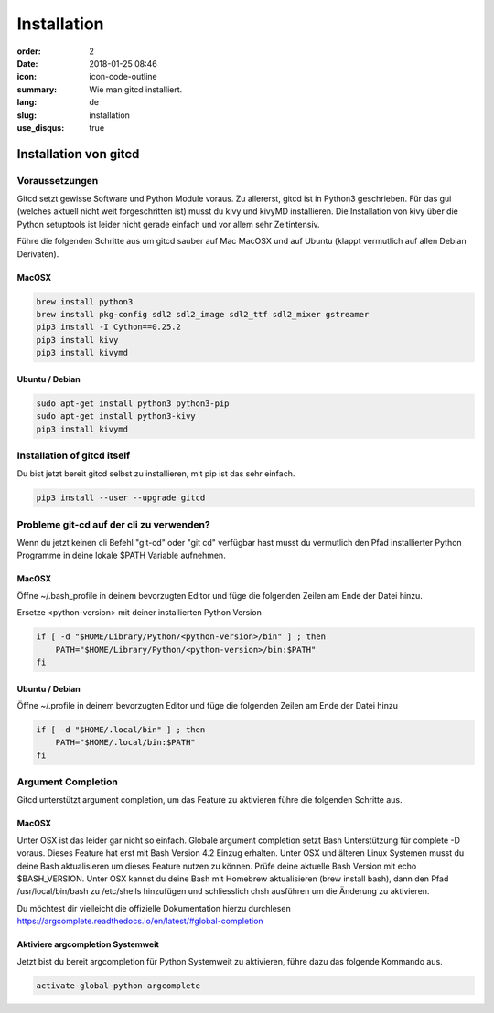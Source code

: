 Installation
############

:order: 2
:date: 2018-01-25 08:46
:icon: icon-code-outline
:summary: Wie man gitcd installiert.
:lang: de
:slug: installation
:use_disqus: true

Installation von gitcd
~~~~~~~~~~~~~~~~~~~~~~


Voraussetzungen
---------------
Gitcd setzt gewisse Software und Python Module voraus. Zu allererst, gitcd ist in Python3 geschrieben.
Für das gui (welches aktuell nicht weit forgeschritten ist) musst du kivy und kivyMD installieren. Die Installation von kivy über die Python setuptools ist leider nicht gerade einfach und vor allem sehr Zeitintensiv.

Führe die folgenden Schritte aus um gitcd sauber auf Mac MacOSX und auf Ubuntu (klappt vermutlich auf allen Debian Derivaten).

MacOSX
______

.. code-block:: bash

    brew install python3
    brew install pkg-config sdl2 sdl2_image sdl2_ttf sdl2_mixer gstreamer
    pip3 install -I Cython==0.25.2
    pip3 install kivy
    pip3 install kivymd


Ubuntu / Debian
_______________

.. code-block:: bash

    sudo apt-get install python3 python3-pip
    sudo apt-get install python3-kivy
    pip3 install kivymd


Installation of gitcd itself
----------------------------
Du bist jetzt bereit gitcd selbst zu installieren, mit pip ist das sehr einfach.

.. code-block:: bash

    pip3 install --user --upgrade gitcd

Probleme git-cd auf der cli zu verwenden?
-----------------------------------------
Wenn du jetzt keinen cli Befehl "git-cd" oder "git cd" verfügbar hast musst du vermutlich den Pfad installierter Python Programme in deine lokale $PATH Variable aufnehmen.

MacOSX
______

Öffne ~/.bash_profile in deinem bevorzugten Editor und füge die folgenden Zeilen am Ende der Datei hinzu.

.. container:: alert alert-warning

    Ersetze <python-version> mit deiner installierten Python Version

.. code-block:: bash

    if [ -d "$HOME/Library/Python/<python-version>/bin" ] ; then
        PATH="$HOME/Library/Python/<python-version>/bin:$PATH"
    fi

Ubuntu / Debian
_______________

Öffne ~/.profile in deinem bevorzugten Editor und füge die folgenden Zeilen am Ende der Datei hinzu

.. code-block:: bash

    if [ -d "$HOME/.local/bin" ] ; then
        PATH="$HOME/.local/bin:$PATH"
    fi

Argument Completion
-------------------
Gitcd unterstützt argument completion, um das Feature zu aktivieren führe die folgenden Schritte aus.

MacOSX
______

Unter OSX ist das leider gar nicht so einfach. Globale argument completion setzt Bash Unterstützung für complete -D voraus. Dieses Feature hat erst mit Bash Version 4.2 Einzug erhalten. Unter OSX und älteren Linux Systemen musst du deine Bash aktualisieren um dieses Feature nutzen zu können.
Prüfe deine aktuelle Bash Version mit echo $BASH_VERSION. Unter OSX kannst du deine Bash mit Homebrew aktualisieren (brew install bash), dann den Pfad /usr/local/bin/bash zu /etc/shells hinzufügen und schliesslich chsh ausführen um die Änderung zu aktivieren.

Du möchtest dir vielleicht die offizielle Dokumentation hierzu durchlesen https://argcomplete.readthedocs.io/en/latest/#global-completion

Aktiviere argcompletion Systemweit
__________________________________

Jetzt bist du bereit argcompletion für Python Systemweit zu aktivieren, führe dazu das folgende Kommando aus.

.. code-block:: bash

    activate-global-python-argcomplete
